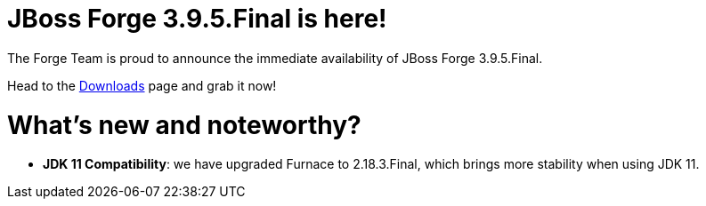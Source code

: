 JBoss Forge 3.9.5.Final is here!
================================

The Forge Team is proud to announce the immediate availability of JBoss Forge 3.9.5.Final. 

Head to the link:http://forge.jboss.org/download[Downloads] page and grab it now!

What's new and noteworthy? 
==========================

* *JDK 11 Compatibility*: we have upgraded Furnace to 2.18.3.Final, which brings more stability when using JDK 11.
